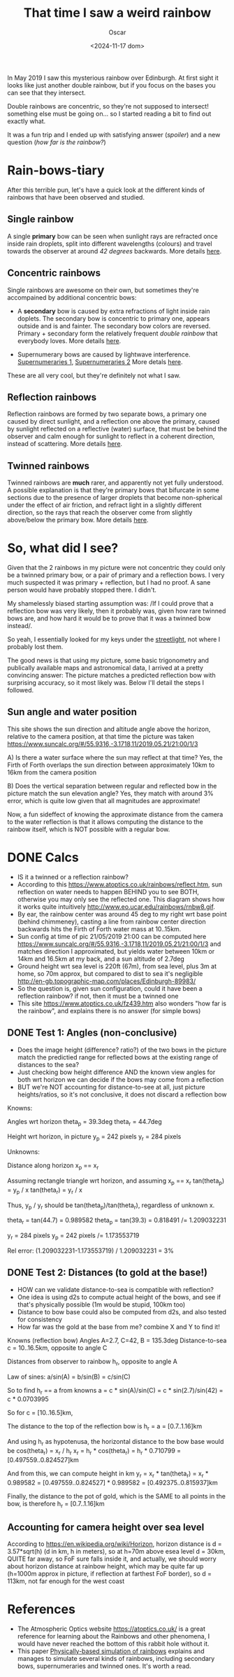 #+title: That time I saw a weird rainbow
#+date: <2024-11-17 dom>
#+author: Oscar

In May 2019 I saw this mysterious rainbow over Edinburgh. At first
sight it looks like just another double rainbow, but if you focus on
the bases you can see that they intersect.

Double rainbows are concentric, so they're not supposed to intersect!
something else must be going on... so I started reading a bit to find
out exactly what.

It was a fun trip and I ended up with satisfying answer ([[So, what did I see?][spoiler]]) and
a new question ([[Test 2: Distances (to gold at the base!)][how far is the rainbow?]])

#+ATTR_HTML: :alt Weird Rainbow :width 50%
[[../img/Rainbow/Rainbow-2019-05-22-ORIGINAL.jpeg]]

* Rain-bows-tiary

After this terrible pun, let's have a quick look at the different
kinds of rainbows that have been observed and studied.

** Single rainbow
A single *primary* bow can be seen when sunlight rays are refracted
once inside rain droplets, split into different wavelengths (colours)
and travel towards the observer at around /42 degrees/ backwards. More
details [[https://www.atoptics.co.uk/rainbows/primary.htm][here]].

** Concentric rainbows
Single rainbows are awesome on their own, but sometimes they're
accompained by additional concentric bows:
- A *secondary* bow is caused by extra refractions of light inside rain
  doplets. The secondary bow is concentric to primary one, appears
  outside and is and fainter. The secondary bow colors are
  reversed. Primary + secondary form the relatively frequent /double
  rainbow/ that everybody loves. More details [[https://www.atoptics.co.uk/rainbows/sec.htm][here]].
#+ATTR_HTML: :alt Weird Rainbow :width 50%
[[../img/Rainbow/Rainbow-2020-03-08-Double.jpg]]
- Supernumerary bows are caused by lightwave interference.
  [[file:~/Escriptori/Rainbow/Rainbow-2017-08-18-A.jpg][Supernumeraries 1]], [[file:~/Escriptori/Rainbow/Rainbow-2017-08-18-B.jpg][Supernumeraries 2]] More detals [[https://www.atoptics.co.uk/rainbows/supers.htm][here]].

These are all very cool, but they're definitely not what I saw.

** Reflection rainbows
Reflection rainbows are formed by two separate bows, a primary one
caused by direct sunlight, and a reflection one above the primary,
caused by sunlight reflected on a reflective (water) surface, that
must be behind the observer and calm enough for sunlight to reflect in
a coherent direction, instead of scattering. More details [[https://www.atoptics.co.uk/rainbows/bowim6.htm][here]].

** Twinned rainbows
Twinned rainbows are *much* rarer, and apparently not yet fully
understood. A possible explanation is that they're primary bows that
bifurcate in some sections due to the presence of larger droplets that
become non-spherical under the effect of air friction, and refract
light in a slightly different direction, so the rays that reach the
observer come from slightly above/below the primary bow. More details
[[https://www.atoptics.co.uk/rainbows/bowim28.htm][here]].

* So, what did I see?
Given that the 2 rainbows in my picture were not concentric they could
only be a twinned primary bow, or a pair of primary and a reflection
bows. I very much suspected it was primary + reflection, but I had no
proof. A sane person would have probably stopped there. I didn't.

My shamelessly biased starting assumption was: /If I could prove that
a reflection bow was very likely, then it probably was, given how
rare twinned bows are, and how hard it would be to prove that it was a
twinned bow instead/.

So yeah, I essentially looked for my keys under the [[https://en.wikipedia.org/wiki/Streetlight_effect][streetlight]], not
where I probably lost them.

The good news is that using my picture, some basic trigonometry and
publically available maps and astronomical data, I arrived at a pretty
convincing answer: The picture matches a predicted reflection bow with
surprising accuracy, so it most likely was. Below I'll detail the
steps I followed.

** Sun angle and water position
This site shows the sun direction and altitude angle above the
horizon, relative to the camera position, at that time the picture was
taken
https://www.suncalc.org/#/55.9316,-3.1718,11/2019.05.21/21:00/1/3

A) Is there a water surface where the sun may reflect at that time?
Yes, the Firth of Forth overlaps the sun direction between
approximately 10km to 16km from the camera position

B) Does the vertical separation between regular and reflected bow in
the picture match the sun elevation angle? Yes, they match with around
3% error, which is quite low given that all magnitudes are approximate!

Now, a fun sideffect of knowing the approximate distance from the
camera to the water reflection is that it allows computing the
distance to the rainbow itself, which is NOT possible with a regular
bow.

* DONE Calcs

- IS it a twinned or a reflection rainbow?
- According to this https://www.atoptics.co.uk/rainbows/reflect.htm,
  sun reflection on water needs to happen BEHIND you to see BOTH,
  otherwise you may only see the reflected one. This diagram shows how
  it works quite intuitively http://www.eo.ucar.edu/rainbows/rnbw8.gif.
- By ear, the rainbow center was around 45 deg to my right wrt base
  point (behind chimmeney), casting a line from rainbow center
  direction backwards hits the Firth of Forth water mass at 10..15km.
- Sun config at time of pic 21/05/2019 21:00 can be computed here
  https://www.suncalc.org/#/55.9316,-3.1718,11/2019.05.21/21:00/1/3
  and matches direction I approximated, but yields water between 10km
  or 14km and 16.5km at my back, and a sun altitude of 2.7deg
- Ground height wrt sea level is 220ft (67m), from sea level, plus 3m
  at home, so 70m approx, but compared to dist to sea it's negligible
  http://en-gb.topographic-map.com/places/Edinburgh-89983/
- So the question is, given sun configuration, could it have been a
  reflection rainbow? if not, then it must be a twinned one
- This site https://www.atoptics.co.uk/fz439.htm also wonders "how far
  is the rainbow", and explains there is no answer (for simple bows)
** DONE Test 1: Angles (non-conclusive)
   - Does the image height (difference? ratio?) of the two bows in the
     picture match the predictied range for reflected bows at the
     existing range of distances to the sea?
   - Just checking bow height difference AND the known view angles for
     both wrt horizon we can decide if the bows may come from a reflection
   - BUT we're NOT accounting for distance-to-see at all, just picture
     heights/ratios, so it's not conclusive, it does not discard a
     reflection bow

Knowns:

Angles wrt horizon
  theta_p = 39.3deg
  theta_r = 44.7deg

Height wrt horizon, in picture
  y_p = 242 pixels
  y_r = 284 pixels

Unknowns:

Distance along horizon
  x_p == x_r

Assuming rectangle triangle wrt horizon, and assuming x_p == x_r
  tan(theta_p) = y_p / x
  tan(theta_r) = y_r / x

Thus, y_p / y_r should be tan(theta_p)/tan(theta_r), regardless of
unknown x.

  theta_r = tan(44.7) = 0.989582
  theta_p = tan(39.3) = 0.818491
  /= 1.209032231

  y_r = 284 pixels
  y_p = 242 pixels
  /= 1.173553719

Rel error:
  (1.209032231-1.173553719) / 1.209032231 = 3%


** DONE Test 2: Distances (to gold at the base!)
   - HOW can we validate distance-to-sea is compatible with reflection?
   - One idea is using d2s to compute actual height of the bows, and
     see if that's physically possible (1m would be stupid, 100km too)
   - Distance to bow base could also be computed from d2s, and also
     tested for consistency
   - How far was the gold at the base from me? combine X and Y to find
     it!

Knowns (reflection bow)
  Angles A=2.7, C=42, B = 135.3deg
  Distance-to-sea c = 10..16.5km, opposite to angle C

Distances from observer to rainbow h_r, opposite to angle A

Law of sines:
  a/sin(A) = b/sin(B) = c/sin(C)

So to find h_r == a from knowns
  a = c * sin(A)/sin(C)
    = c * sin(2.7)/sin(42)
    = c * 0.0703995

So for
  c = [10..16.5]km,

The distance to the top of the reflection bow is
  h_r = a = [0.7..1.16]km

And using h_r as hypotenusa, the horizontal distance to the bow base
would be
  cos(theta_r) = x_r / h_r
  x_r = h_r * cos(theta_r)
      = h_r * 0.710799
      = [0.497559..0.824527]km

And from this, we can compute height in km
  y_r = x_r * tan(theta_r)
      = x_r * 0.989582
      = [0.497559..0.824527] * 0.989582
      = [0.492375..0.815937]km

Finally, the distance to the pot of gold, which is the SAME to all
points in the bow, is therefore h_r = [0.7..1.16]km

** Accounting for camera height over sea level
According to https://en.wikipedia.org/wiki/Horizon, horizon distance
is d = 3.57*sqrt(h) (d in km, h in meters), so at h=70m above esea
level d = 30km, QUITE far away, so FoF sure falls inside it, and
actually, we should worry about horizon distance at rainbow height,
which may be quite far up (h=1000m approx in picture, if reflection at
farthest FoF border), so d = 113km, not far enough for the west coast

* References
- The Atmospheric Optics website https://atoptics.co.uk/ is a great
  reference for learning about the Rainbows and other phenomena, I
  would have never reached the bottom of this rabbit hole without it.
- This paper [[https://cs.dartmouth.edu/~wjarosz/publications/sadeghi11physically.html][Physically-based simulation of rainbows]] explains and
  manages to simulate several kinds of rainbows, including secondary
  bows, supernumeraries and twinned ones. It's worth a read.
